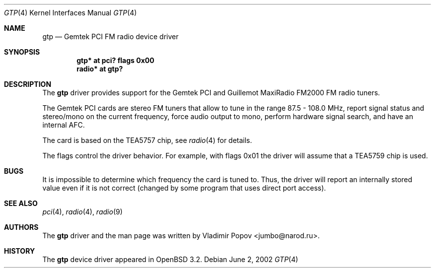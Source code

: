 .\"	$OpenBSD: gtp.4,v 1.2 2002/06/13 19:53:34 mickey Exp $
.\"
.\" Copyright (c) 2002 Vladimir Popov <jumbo@narod.ru>
.\" All rights reserved.
.\"
.\" Redistribution and use in source and binary forms, with or without
.\" modification, are permitted provided that the following conditions
.\" are met:
.\" 1. Redistributions of source code must retain the above copyright
.\"    notice, this list of conditions and the following disclaimer.
.\" 2. Redistributions in binary form must reproduce the above copyright
.\"    notice, this list of conditions and the following disclaimer in the
.\"    documentation and/or other materials provided with the distribution.
.\"
.\" THIS SOFTWARE IS PROVIDED BY THE AUTHOR ``AS IS'' AND ANY EXPRESS OR
.\" IMPLIED WARRANTIES, INCLUDING, BUT NOT LIMITED TO, THE IMPLIED WARRANTIES
.\" OF MERCHANTABILITY AND FITNESS FOR A PARTICULAR PURPOSE ARE DISCLAIMED.
.\" IN NO EVENT SHALL THE AUTHOR BE LIABLE FOR ANY DIRECT, INDIRECT,
.\" INCIDENTAL, SPECIAL, EXEMPLARY, OR CONSEQUENTIAL DAMAGES (INCLUDING,
.\" BUT NOT LIMITED TO, PROCUREMENT OF SUBSTITUTE GOODS OR SERVICES; LOSS OF
.\" USE, DATA, OR PROFITS; OR BUSINESS INTERRUPTION) HOWEVER CAUSED AND ON
.\" ANY THEORY OF LIABILITY, WHETHER IN CONTRACT, STRICT LIABILITY, OR TORT
.\" (INCLUDING NEGLIGENCE OR OTHERWISE) ARISING IN ANY WAY OUT OF THE USE OF
.\" THIS SOFTWARE, EVEN IF ADVISED OF THE POSSIBILITY OF SUCH DAMAGE.
.\"
.Dd June 2, 2002
.Dt GTP 4
.Os
.Sh NAME
.Nm gtp
.Nd Gemtek PCI FM radio device driver
.Sh SYNOPSIS
.Cd "gtp*   at pci? flags 0x00"
.Cd "radio* at gtp?"
.Sh DESCRIPTION
The
.Nm
driver provides support for the Gemtek PCI and Guillemot MaxiRadio FM2000
FM radio tuners.
.Pp
The Gemtek PCI cards are stereo FM tuners that allow to tune in the range
87.5 - 108.0 MHz, report signal status and stereo/mono on the current
frequency, force audio output to mono, perform hardware signal search,
and have an internal AFC.
.Pp
The card is based on the TEA5757 chip, see
.Xr radio 4
for details.
.Pp
The flags control the driver behavior.
For example, with flags 0x01 the driver
will assume that a TEA5759 chip is used.
.Sh BUGS
It is impossible to determine which frequency the card is tuned to.
Thus, the driver will report an internally stored value even if it is not
correct (changed by some program that uses direct port access).
.Sh SEE ALSO
.Xr pci 4 ,
.Xr radio 4 ,
.Xr radio 9
.Sh AUTHORS
The
.Nm
driver and the man page was written by
.An Vladimir Popov Aq jumbo@narod.ru .
.Sh HISTORY
The
.Nm
device driver appeared in
.Ox 3.2 .
